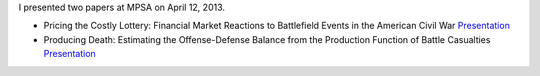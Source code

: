 .. link: 
.. description: 
.. tags: conferences, presentation
.. date: 2013/04/16 21:37:35
.. title: MPSA 2013
.. slug: mpsa2013

I presented two papers at MPSA on April 12, 2013. 

- Pricing the Costly Lottery: Financial Market Reactions to
  Battlefield Events in the American Civil War `Presentation <https://s3.amazonaws.com/docs.jrnold.me/Jrnold_Pricing_Costly_Lottery_20130412.pdf>`__
- Producing Death: Estimating the Offense-Defense Balance from the
  Production Function of Battle Casualties `Presentation
  <https://s3.amazonaws.com/docs.jrnold.me/Jrnold_Producing_Death_20130412.pdf>`__

